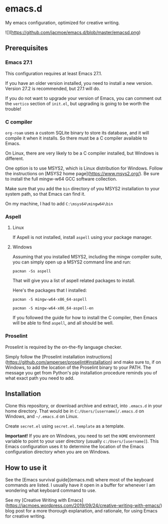 * emacs.d
My emacs configuration, optimized for creative writing.

![](https://github.com/jacmoe/emacs.d/blob/master/emacsd.png)

** Prerequisites 

*** Emacs 27.1

This configuration requires at least Emacs 27.1.

If you have an older version installed, you need to install a new version. Version 27.2 is recommended, but 27.1 will do.

If you do not want to upgrade your version of Emacs, you can comment out the ~vertico~ section of ~init.el~, but upgrading is going to be worth the trouble!

*** C compiler

~org-roam~ uses a custom SQLite binary to store its database, and it will compile it when it installs. So there must be a C compiler available to Emacs.

On Linux, there are very likely to be a C compiler installed, but Windows is different.

One option is to use MSYS2, which is Linux distribution for Windows. Follow the instructions on [MSYS2 home page](https://www.msys2.org/). Be sure to install the full mingw-w64 GCC software collection.

Make sure that you add the ~bin~ directory of you MSYS2 installation to your system path, so that Emacs can find it.

On my machine, I had to add ~C:\msys64\mingw64\bin~

*** Aspell

**** Linux

If Aspell is not installed, install ~aspell~ using your package manager.

**** Windows

Assuming that you installed MSYS2, including the mingw compiler suite, you can simply open up a MSYS2 command line and run:

~pacman -Ss aspell~

That will give you a list of aspell related packages to install.

Here's the packages that I installed:

~pacman -S mingw-w64-x86_64-aspell~

~pacman -S mingw-w64-x86_64-aspell-en~

If you followed the guide for how to install the C compiler, then Emacs will be able to find ~aspell~, and all should be well.

*** Proselint

Proselint is required by the on-the-fly language checker.

Simply follow the [Proselint installation instructions](https://github.com/amperser/proselint#installation) and make sure to, if on Windows, to add the location of the Proselint binary to your PATH. The message you get from Python's pip installation procedure reminds you of what exact path you need to add.


** Installation 

Clone this repository, or download archive and extract, into ~.emacs.d~ in your home directory. That would be in ~C:/Users/[username]/.emacs.d~ on Windows, and ~~/.emacs.d~ on Linux.

Create ~secret.el~ using ~secret.el.template~ as a template.

**Important!**
If you are on Windows, you need to set the ~HOME~ environment variable to point to your user directory (usually ~c:/Users/[username]~). This Emacs configuration uses it to determine the location of the Emacs configuration directory when you are on Windows.


** How to use it 

See the [Emacs survival guide](emacs.md) where most of the keyboard commands are listed. I usually have it open in a buffer for whenever I am wondering what keyboard command to use.

See my [Creative Writing with Emacs](https://jacmoes.wordpress.com/2019/09/24/creative-writing-with-emacs/) blog post for a more thorough explanation, and rationale, for using Emacs for creative writing.
